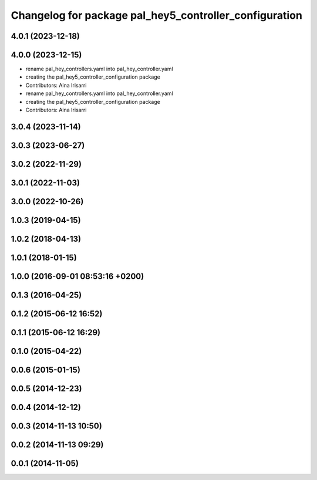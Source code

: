 ^^^^^^^^^^^^^^^^^^^^^^^^^^^^^^^^^^^^^^^^^^^^^^^^^^^^^^^
Changelog for package pal_hey5_controller_configuration
^^^^^^^^^^^^^^^^^^^^^^^^^^^^^^^^^^^^^^^^^^^^^^^^^^^^^^^

4.0.1 (2023-12-18)
------------------

4.0.0 (2023-12-15)
------------------
* rename pal_hey_controllers.yaml into pal_hey_controller.yaml
* creating the pal_hey5_controller_configuration package
* Contributors: Aina Irisarri

* rename pal_hey_controllers.yaml into pal_hey_controller.yaml
* creating the pal_hey5_controller_configuration package
* Contributors: Aina Irisarri

3.0.4 (2023-11-14)
------------------

3.0.3 (2023-06-27)
------------------

3.0.2 (2022-11-29)
------------------

3.0.1 (2022-11-03)
------------------

3.0.0 (2022-10-26)
------------------

1.0.3 (2019-04-15)
------------------

1.0.2 (2018-04-13)
------------------

1.0.1 (2018-01-15)
------------------

1.0.0 (2016-09-01 08:53:16 +0200)
---------------------------------

0.1.3 (2016-04-25)
------------------

0.1.2 (2015-06-12 16:52)
------------------------

0.1.1 (2015-06-12 16:29)
------------------------

0.1.0 (2015-04-22)
------------------

0.0.6 (2015-01-15)
------------------

0.0.5 (2014-12-23)
------------------

0.0.4 (2014-12-12)
------------------

0.0.3 (2014-11-13 10:50)
------------------------

0.0.2 (2014-11-13 09:29)
------------------------

0.0.1 (2014-11-05)
------------------
